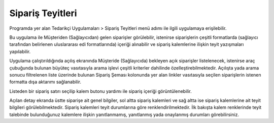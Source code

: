 Sipariş Teyitleri
=================

Programda yer alan Tedarikçi Uygulamaları > Sipariş Teyitleri menü adımı ile ilgili uygulamaya erişilebilir.

.. image:: img/order_confirm_1.png
   :align: center
   
Bu uygulama ile Müşteriden (Sağlayıcıdan) gelen siparişler görülebilir, istenirse siparişlerin çeşitli formatlarda (sağlayıcı tarafından belirlenen uluslararası edi formatlarında) içeriği alınabilir ve sipariş kalemlerine ilişkin teyit yazışmaları yapılabilir.

.. image:: img/order_confirm_2.png
   :align: center
   
Uygulama çalıştırıldığında açılış ekranında Müşteride (Sağlayıcıda) bekleyen açık siparişler listelenecek, istenirse araç çubuğunda bulunan büyüteç vasıtasıyla arama işlevi çeşitli kriterler dahilinde özelleştirebilmektedir. Açılışta yada arama sonucu filtrelenen liste üzerinde bulunan Sipariş Şeması kolonunda yer alan linkler vasıtasıyla seçilen siparişlerin istenen formatta dışa aktarımı sağlanabilir.

Listeden bir sipariş satırı seçilip kalem butonu yardımı ile sipariş içeriği görüntülenebilir.

.. image:: img/order_confirm_3.png
   :align: center

Açılan detay ekranda üstte siparişe ait genel bilgiler, sol altta sipariş kalemleri ve sağ altta ise sipariş kalemlerine ait teyit bilgileri görülebilmektedir. Sipariş kalemleri teyit durumlarına göre renklendirilmektedir. İlk bakışta kalem renklerinde teyit talebinde bulunduğunuz kalemlere ilişkin yanıtlanmamış, yanıtlanmış yada onaylanmış durumları görebilirsiniz. 

